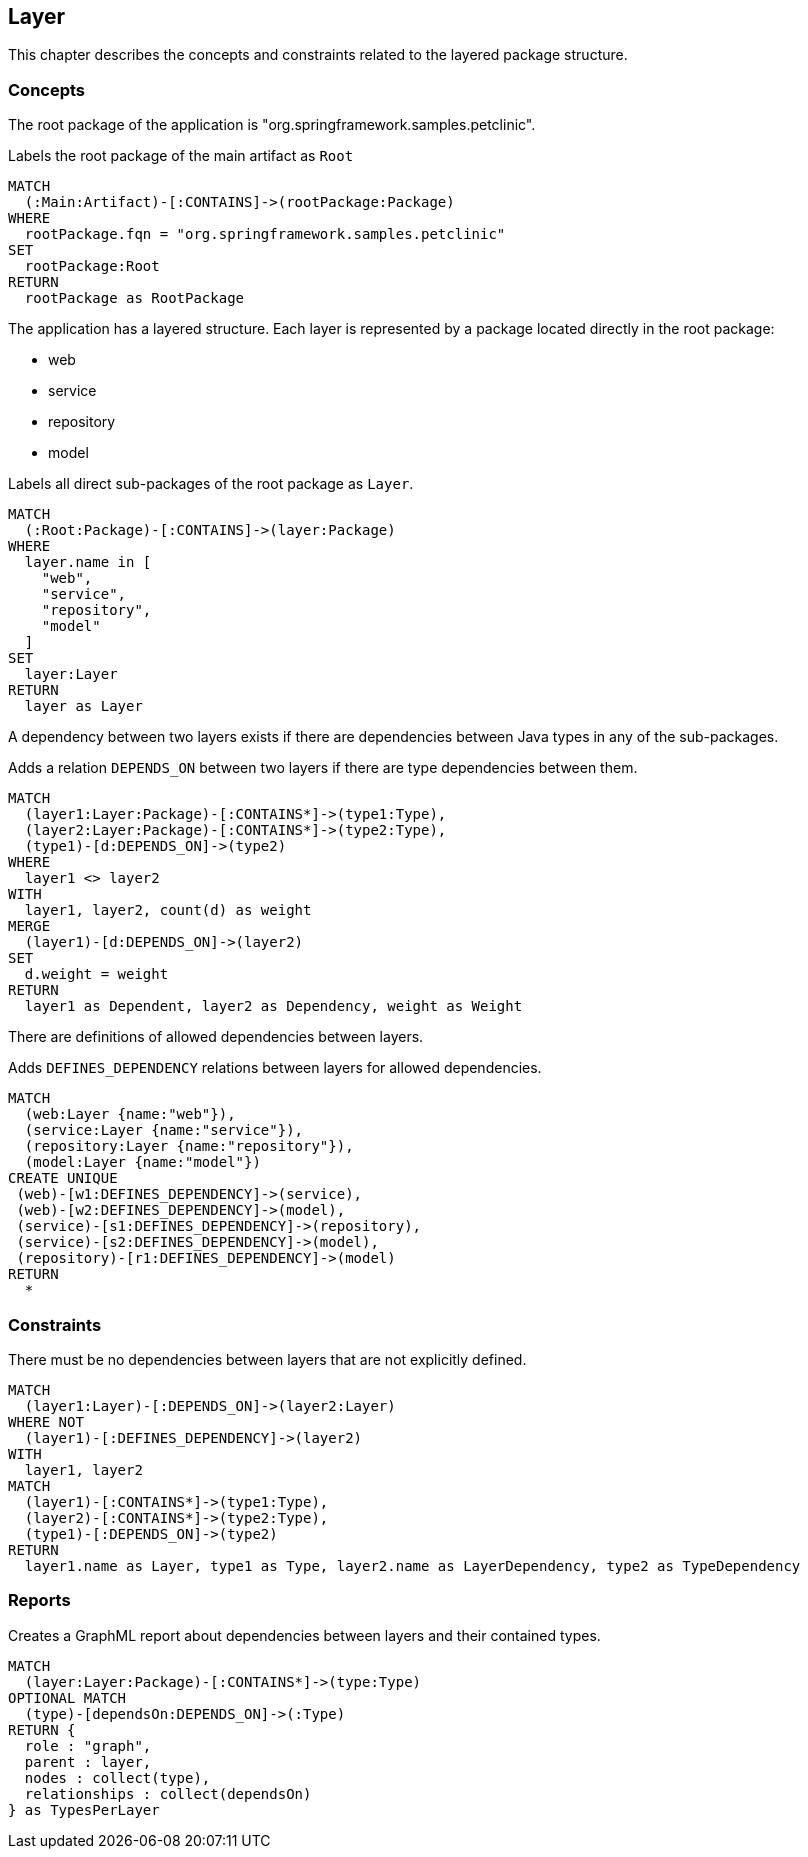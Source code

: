 [[layer:Default]]
[role=group,includesConstraints="layer:LayerDependencyViolation",includesConcepts="layer:LayerDependency.graphml"]
== Layer

This chapter describes the concepts and constraints related to the layered package structure.

=== Concepts

The root package of the application is "org.springframework.samples.petclinic".

[[layer:Root]]
.Labels the root package of the main artifact as `Root`
[source,cypher,role=concept,requiresConcepts="maven:MainArtifact"]
----
MATCH
  (:Main:Artifact)-[:CONTAINS]->(rootPackage:Package)
WHERE
  rootPackage.fqn = "org.springframework.samples.petclinic"
SET
  rootPackage:Root
RETURN
  rootPackage as RootPackage
----

The application has a layered structure. Each layer is represented by a package located directly in the root package:

- web
- service
- repository
- model

[[layer:Layer]]
.Labels all direct sub-packages of the root package as `Layer`.
[source,cypher,role=concept,requiresConcepts="layer:Root"]
----
MATCH
  (:Root:Package)-[:CONTAINS]->(layer:Package)
WHERE
  layer.name in [
    "web",
    "service",
    "repository",
    "model"
  ]
SET
  layer:Layer
RETURN
  layer as Layer
----

A dependency between two layers exists if there are dependencies between Java types in any of the sub-packages.

[[layer:LayerDependency]]
[source,cypher,role=concept,requiresConcepts="layer:Layer"]
.Adds a relation `DEPENDS_ON` between two layers if there are type dependencies between them.
----
MATCH
  (layer1:Layer:Package)-[:CONTAINS*]->(type1:Type),
  (layer2:Layer:Package)-[:CONTAINS*]->(type2:Type),
  (type1)-[d:DEPENDS_ON]->(type2)
WHERE
  layer1 <> layer2
WITH
  layer1, layer2, count(d) as weight
MERGE
  (layer1)-[d:DEPENDS_ON]->(layer2)
SET
  d.weight = weight
RETURN
  layer1 as Dependent, layer2 as Dependency, weight as Weight
----

There are definitions of allowed dependencies between layers.

[[layer:LayerDependencyDefinition]]
[source,cypher,role=concept,requiresConcepts="layer:Layer",reportType="graphml"]
.Adds `DEFINES_DEPENDENCY` relations between layers for allowed dependencies.
----
MATCH
  (web:Layer {name:"web"}),
  (service:Layer {name:"service"}),
  (repository:Layer {name:"repository"}),
  (model:Layer {name:"model"})
CREATE UNIQUE
 (web)-[w1:DEFINES_DEPENDENCY]->(service),
 (web)-[w2:DEFINES_DEPENDENCY]->(model),
 (service)-[s1:DEFINES_DEPENDENCY]->(repository),
 (service)-[s2:DEFINES_DEPENDENCY]->(model),
 (repository)-[r1:DEFINES_DEPENDENCY]->(model)
RETURN
  *
----

=== Constraints

[[layer:LayerDependencyViolation]]
[source,cypher,role=constraint,requiresConcepts="layer:LayerDependency,layer:LayerDependencyDefinition",primaryReportColumn="Type"]
.There must be no dependencies between layers that are not explicitly defined.
----
MATCH
  (layer1:Layer)-[:DEPENDS_ON]->(layer2:Layer)
WHERE NOT
  (layer1)-[:DEFINES_DEPENDENCY]->(layer2)
WITH
  layer1, layer2
MATCH
  (layer1)-[:CONTAINS*]->(type1:Type),
  (layer2)-[:CONTAINS*]->(type2:Type),
  (type1)-[:DEPENDS_ON]->(type2)
RETURN
  layer1.name as Layer, type1 as Type, layer2.name as LayerDependency, type2 as TypeDependency
----

=== Reports

[[layer:LayerDependency.graphml]]
[source,cypher,role=concept,requiresConcepts="layer:LayerDependency",reportType="graphml"]
.Creates a GraphML report about dependencies between layers and their contained types.
----
MATCH
  (layer:Layer:Package)-[:CONTAINS*]->(type:Type)
OPTIONAL MATCH
  (type)-[dependsOn:DEPENDS_ON]->(:Type)
RETURN {
  role : "graph",
  parent : layer,
  nodes : collect(type),
  relationships : collect(dependsOn)
} as TypesPerLayer
----

